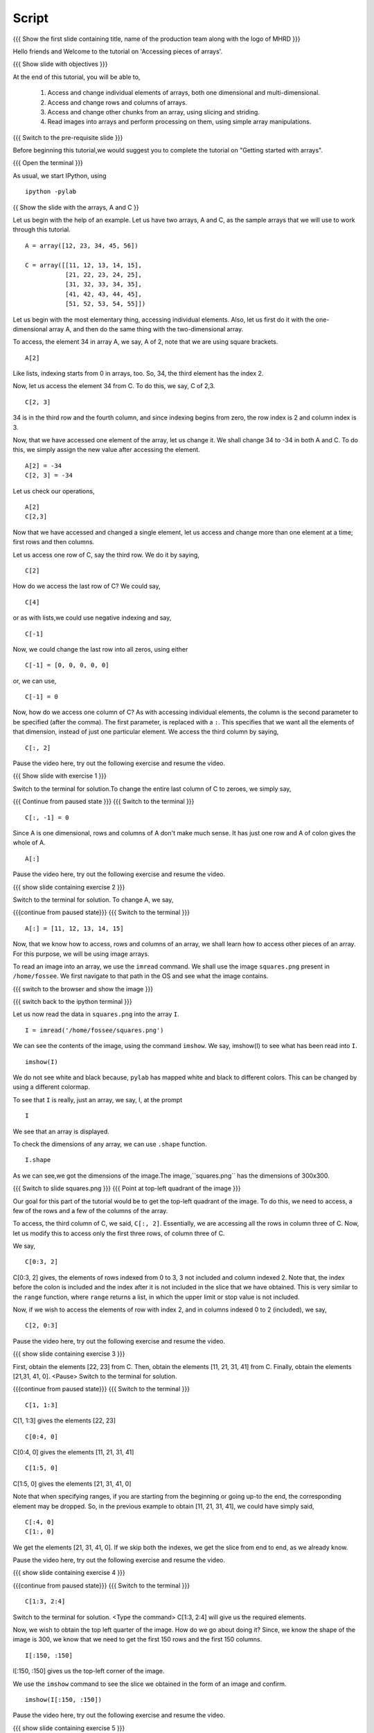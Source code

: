 .. Objectives
.. ----------
   
   .. By the end of this tutorial, you will be able to:
   
   ..   1. Access and change individual elements of arrays, both one
   ..   dimensional and multi-dimensional.
   ..   2. Access and change rows and columns of arrays. 
   ..   3. Access and change other chunks from an array, using slicing
   ..   and striding. 
   ..   4. Read images into arrays and perform processing on them, using
   ..   simple array manipulations. 

.. Prerequisites
.. -------------

..   1. getting started with arrays

 
.. Author              : Puneeth
   Internal Reviewer   : 
   External Reviewer   :
   Language Reviewer   : Bhanukiran
   Checklist OK?       : <06-11-2010, Anand,  OK> [2010-10-05]

Script
------

.. L1

{{{ Show the  first slide containing title, name of the production
team along with the logo of MHRD }}}

.. R1

Hello friends and Welcome to the tutorial on 
'Accessing pieces of arrays'.

.. L2

{{{ Show slide with objectives }}} 

.. R2

At the end of this tutorial, you will be able to,
   
 1. Access and change individual elements of arrays, both one
    dimensional and multi-dimensional.
 #. Access and change rows and columns of arrays. 
 #. Access and change other chunks from an array, using slicing
    and striding. 
 #. Read images into arrays and perform processing on them, using
    simple array manipulations.

.. L3

{{{ Switch to the pre-requisite slide }}}

.. R3

Before beginning this tutorial,we would suggest you to complete the 
tutorial on "Getting started with arrays".
 
.. L4

{{{ Open the terminal }}}

.. R4

As usual, we start IPython, using 
::

    ipython -pylab 

.. L5

{{ Show the slide with the arrays, A and C }}

.. R5

Let us begin with the help of an example.
Let us have two arrays, A and C, as the sample arrays that we will
use to work through this tutorial. 

.. L6
::

    A = array([12, 23, 34, 45, 56])

    C = array([[11, 12, 13, 14, 15],
               [21, 22, 23, 24, 25],
               [31, 32, 33, 34, 35],
               [41, 42, 43, 44, 45],
               [51, 52, 53, 54, 55]])

.. R6

 Pause the recording and type the arrays A and C. also make sure 
 that you have typed the arrays correctly.
 <Pause>
 
Let us begin with the most elementary thing, accessing individual
elements. Also, let us first do it with the one-dimensional array
A, and then do the same thing with the two-dimensional array. 

.. R7

To access, the element 34 in array A, we say, 
A of 2, note that we are using square brackets.

.. L7
::

    A[2]

.. R8

Like lists, indexing starts from 0 in arrays, too. So, 34, the
third element has the index 2. 

Now, let us access the element 34 from C. To do this, we say,
C of 2,3.

.. L8
::

    C[2, 3]

.. R9

34 is in the third row and the fourth column, and since indexing
begins from zero, the row index is 2 and column index is 3. 

Now, that we have accessed one element of the array, let us change
it. We shall change 34 to -34 in both A and C. To do this, we
simply assign the new value after accessing the element. 

.. L9
::

    A[2] = -34
    C[2, 3] = -34

.. R10

Let us check our operations,

.. L10
::

    A[2]
    C[2,3]

.. R11

Now that we have accessed and changed a single element, let us
access and change more than one element at a time; first rows and
then columns.

Let us access one row of C, say the third row. We do it by saying, 

.. L11
::

    C[2] 

.. R12

How do we access the last row of C? We could say,

.. L12
::

    C[4] 

.. R13

or as with lists,we could use negative indexing and say,

.. L13
::

    C[-1]

.. R14

Now, we could change the last row into all zeros, using either 

.. L14
::

    C[-1] = [0, 0, 0, 0, 0]

.. R15

or, we can use, 

.. L15
::
  
    C[-1] = 0

.. R16

Now, how do we access one column of C? As with accessing individual
elements, the column is the second parameter to be specified (after
the comma). The first parameter, is replaced with a ``:``. This
specifies that we want all the elements of that dimension, instead of
just one particular element. We access the third column by saying,

.. L16
::
  
  C[:, 2]

.. R17

Pause the video here, try out the following exercise and resume the video.

.. L17

.. L18

{{{ Show slide with exercise 1 }}}

.. R18

 Change the last column of C to zeroes. 

.. R19

Switch to the terminal for solution.To change the entire last column of 
C to zeroes, we simply say,

.. L19

{{{ Continue from paused state }}}
{{{ Switch to the terminal }}}
::
  
    C[:, -1] = 0

.. R20

Since A is one dimensional, rows and columns of A don't make much
sense. It has just one row and A of colon gives the whole of A.

.. L20
::

    A[:]  

.. R21

Pause the video here, try out the following exercise and resume the video.

.. L21

.. L22

{{{ show slide containing exercise 2 }}} 

.. R22

 Change ``A`` to ``[11, 12, 13, 14, 15]``. 

.. R23

Switch to the terminal for solution.
To change A, we say,

.. L23

{{{continue from paused state}}}
{{{ Switch to the terminal }}}
::

    A[:] = [11, 12, 13, 14, 15]

.. R24

Now, that we know how to access, rows and columns of an array, we
shall learn how to access other pieces of an array. For this
purpose, we will be using image arrays. 

To read an image into an array, we use the ``imread`` command. We
shall use the image ``squares.png`` present in ``/home/fossee``. We
first navigate to that path in the OS and see what the image
contains. 

.. L24

{{{ switch to the browser and show the image }}}

{{{ switch back to the ipython terminal }}}

.. R25

Let us now read the data in ``squares.png`` into the array ``I``. 

.. L25
::

    I = imread('/home/fossee/squares.png')

.. R26

We can see the contents of the image, using the command
``imshow``. We say, imshow(I) to see what has been read into ``I``.

.. L26
::

    imshow(I) 

.. R27

We do not see white and black because, ``pylab`` has mapped 
white and black to different colors. 
This can be changed by using a different colormap. 

To see that ``I`` is really, just an array, we say, I, at the prompt 

.. L27
::

    I 

.. R28

We see that an array is displayed. 

To check the dimensions of any array, we can use ``.shape`` function.

.. L28
::

    I.shape 

.. R29

As we can see,we got the dimensions of the image.The image,``squares.png``
has the dimensions of 300x300. 

.. L29

.. L30

{{{ Switch to slide squares.png }}}
{{{ Point at top-left quadrant of the image }}}

.. R30

Our goal for this part of the tutorial would be to get the
top-left quadrant of the image. To do this, we need to access, a
few of the rows and a few of the columns of the array. 

To access, the third column of C, we said, ``C[:, 2]``. Essentially,
we are accessing all the rows in column three of C. Now, let us
modify this to access only the first three rows, of column three
of C. 

We say, 

.. L31
::

    C[0:3, 2]

.. R31

C[0:3, 2] gives, the elements of rows indexed from 0 to 3, 3 not 
included and column indexed 2. Note that, the index before the colon is
included and the index after it is not included in the slice that
we have obtained. This is very similar to the ``range`` function,
where ``range`` returns a list, in which the upper limit or stop
value is not included.

.. R32

Now, if we wish to access the elements of row with index 2, and in
columns indexed 0 to 2 (included), we say, 

.. L32
::

    C[2, 0:3]

.. R33

Pause the video here, try out the following exercise and resume the video.

.. L33

.. L34

{{{ show slide containing exercise 3 }}} 

.. R34

First, obtain the elements [22, 23] from C. Then, obtain the
elements [11, 21, 31, 41] from C. Finally, obtain the elements 
[21,31, 41, 0]. 
<Pause>
Switch to the terminal for solution.

.. L35

{{{continue from paused state}}}
{{{ Switch to the terminal }}}
::

    C[1, 1:3] 

.. R35

C[1, 1:3] gives the elements [22, 23]

.. L36
::

    C[0:4, 0]

.. R36

C[0:4, 0] gives the elements [11, 21, 31, 41]

.. L37
::

    C[1:5, 0]

.. R37

C[1:5, 0] gives the elements [21, 31, 41, 0]

Note that when specifying ranges, if you are starting from the
beginning or going up-to the end, the corresponding element may be
dropped. So, in the previous example to obtain [11, 21, 31, 41], we
could have simply said, 

.. L38
::

    C[:4, 0]
    C[1:, 0]

.. R38

We get the elements [21, 31, 41, 0]. If we skip both the indexes,
we get the slice from end to end, as we already know. 

Pause the video here, try out the following exercise and resume the video.

.. L39
 
{{{ show slide containing exercise 4 }}} 

.. R39

 Obtain the elements [[23, 24], [33, -34]] from C. 

.. L40

{{{continue from paused state}}}
{{{ Switch to the terminal }}}
::

    C[1:3, 2:4] 

.. R40

Switch to the terminal for solution.
<Type the command>
C[1:3, 2:4] will give us the required elements. 

Now, we wish to obtain the top left quarter of the image. How do
we go about doing it? Since, we know the shape of the image is
300, we know that we need to get the first 150 rows and the first 150
columns. 

.. L41
::

    I[:150, :150]

.. R41

I[:150, :150] gives us the top-left corner of the image. 

.. R42

We use the ``imshow`` command to see the slice we obtained in the
form of an image and confirm. 

.. L42
::

    imshow(I[:150, :150])

.. R43

Pause the video here, try out the following exercise and resume the video.

.. L43

.. L44

{{{ show slide containing exercise 5 }}} 

.. R44

 Obtain the square in the center of the image.

.. L45

{{{continue from paused state}}}
{{{ Switch to the terminal }}}
::

    imshow(I[75:225, 75:225])

.. R45

Switch to the terminal for solution.
<Type the command>
Hence, we get the center of the image.

Our next goal is to compress the image, using a very simple
technique, so as to reduce the space that the image takes on disk, while
not compromising too heavily on the image quality. The idea is to
drop alternate rows and columns of the image and save it. This way
we will be reducing the data to one-fourth of the original data but
losing only a little of visual information. 

We shall first learn the idea of striding using the smaller array
C. Suppose we wish to access only the odd rows and columns (first,
third, fifth). We do this by, 

.. L46
::

    C[0:5:2, 0:5:2]

.. R46

.. R47

if we wish to be explicit, we say, 

.. L47
::

    C[::2, ::2]

.. R48

This is very similar to the step specified to the ``range``
function. It specifies, the jump or step in which to move, while
accessing the elements. If no step is specified, a default value
of 1 is assumed. 

.. L48
::

    C[1::2, ::2] 

.. R49

we get the elements, [[21, 23, 0], [41, 43, 0]]
Pause the video here, try out the following exercise and resume the video.

.. L49

.. L50

{{{ show slide containing exercise 6 }}} 

.. R50

 Obtain the following. 
[[12, 0], [42, 0]]
[[12, 13, 14], [0, 0, 0]]

.. L51

{{{continue from paused state}}}
{{{ show slide containing Solution 6 }}} 

.. R51

The solution is on your screen.

Now, that we know how to stride over an array, we can drop
alternate rows and columns out of the image in I. 

.. L52
::

    I[::2, ::2]

.. R52

To see this image, we say, 

.. L53
::

    imshow(I[::2, ::2])

.. R53

This does not have much data to notice any real difference, but
notice that the scale has reduced to show that we have dropped
alternate rows and columns. If you notice carefully, you will be
able to observe some blurring near the edges. To notice this
effect more clearly, increase the step to 4. 

.. L54
::

    imshow(I[::4, ::4])

.. R54

.. L55

{{{ show summary slide }}}

.. R55

This brings us to the end of this tutorial. In this tutorial, we
have learnt to, 
 
 1. Manipulate single & multi dimensional arrays.
 #. Access and change individual elements by using their index numbers. 
 #. Access and change rows and columns of arrays by specifying the row 
    and column numbers.
 #. Slice and stride on arrays.
 #. Read images into arrays and manipulate them.

.. L56

{{{Show self assessment questions slide}}}

.. R56

Here are some self assessment questions for you to solve

1. Given the array, ``A = array([12, 15, 18, 21])``, how do we access
   the element ``18``?


2. Given the array, 
   
::
   
    B = array([[10, 11, 12, 13],
               [20, 21, 22, 23],
               [30, 31, 32, 33],
               [40, 41, 42, 43]])

Obtain the elements, ``[[21, 22], [31, 32]]``


3. Given the array, 
::
   
    B = array([[10, 11, 12, 13],
               [20, 21, 22, 23]])

Change the array to 
::
   
    B = array([[10, 11, 10, 11],
               [20, 21, 20, 21]])

.. L57
  
{{{solution of self assessment questions on slide}}}

.. R57

And the answers,

1. The element 18 in array A has index number 2.Hence, we access it as 
   A of 2
::

    A[2]

2. To obtain the center four numbers in the array B, we say,B[1:3, 1:3]
::

    B[1:3, 1:3]

3. We can change the elements of array C,by using slicing and striding
::

    B[:2, 2:] = B[:2, :2]

.. L58

{{{ Show the Thank you slide }}}

.. R58

Hope you have enjoyed this tutorial and found it useful.
Thank you!

